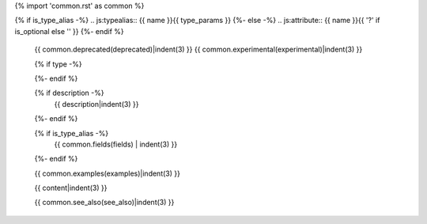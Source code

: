 {% import 'common.rst' as common %}

{% if is_type_alias -%}
.. js:typealias:: {{ name }}{{ type_params }}
{%- else -%}
.. js:attribute:: {{ name }}{{ '?' if is_optional else '' }}
{%- endif %}


   {{ common.deprecated(deprecated)|indent(3) }}
   {{ common.experimental(experimental)|indent(3) }}

   {% if type -%}
      .. rst-class:: js attribute type

          type: {{ type|indent(3) }}
   {%- endif %}

   {% if description -%}
     {{ description|indent(3) }}
   {%- endif %}

   {% if is_type_alias -%}
     {{ common.fields(fields) | indent(3) }}
   {%- endif %}

   {{ common.examples(examples)|indent(3) }}

   {{ content|indent(3) }}

   {{ common.see_also(see_also)|indent(3) }}
